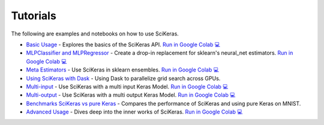 =========
Tutorials
=========
.. _tutorials:

The following are examples and notebooks on how to use SciKeras.

* `Basic Usage <https://nbviewer.jupyter.org/github/adriangb/scikeras/blob/master/notebooks/Basic_Usage.ipynb>`_ - Explores the basics of the SciKeras API. `Run in Google Colab 💻 <https://colab.research.google.com/github/adriangb/scikeras/blob/master/notebooks/Basic_Usage.ipynb>`_

* `MLPClassifier and MLPRegressor <https://github.com/adriangb/scikeras/blob/master/notebooks/MLPClassifier.ipynb>`_ - Create a drop-in replacement for sklearn's neural_net estimators. `Run in Google Colab 💻 <https://colab.research.google.com/github/adriangb/scikeras/blob/master/notebooks/MLPClassifier_MLPRegressor.ipynb>`_

* `Meta Estimators <https://github.com/adriangb/scikeras/blob/master/notebooks/Meta_Estimators.ipynb>`_ - Use SciKeras in sklearn ensembles. `Run in Google Colab 💻 <https://colab.research.google.com/github/adriangb/scikeras/blob/master/notebooks/Meta_Estimators.ipynb>`_

* `Using SciKeras with Dask <https://github.com/adriangb/scikeras/tree/master/examples/rnn_classifer>`_ - Using Dask to parallelize grid search across GPUs.

* `Multi-input <https://github.com/adriangb/scikeras/blob/master/notebooks/MultiInput.ipynb>`_ - Use SciKeras with a multi input Keras Model. `Run in Google Colab 💻 <https://colab.research.google.com/github/adriangb/scikeras/blob/master/notebooks/MultiInput.ipynb>`_

* `Multi-output <https://github.com/adriangb/scikeras/blob/master/notebooks/MultiOutput.ipynb>`_ - Use SciKeras with a multi output Keras Model. `Run in Google Colab 💻 <https://colab.research.google.com/github/adriangb/scikeras/blob/master/notebooks/MultiOutput.ipynb>`_

* `Benchmarks SciKeras vs pure Keras <https://github.com/adriangb/scikeras/blob/master/examples/benchmarks/mnist.py>`_ - Compares the performance of SciKeras and using pure Keras on MNIST.

* `Advanced Usage <https://nbviewer.jupyter.org/github/adriangb/scikeras/blob/master/notebooks/Advanced_Usage.ipynb>`_ - Dives deep into the inner works of SciKeras. `Run in Google Colab 💻 <https://colab.research.google.com/github/adriangb/scikeras/blob/master/notebooks/Advanced_Usage.ipynb>`_
